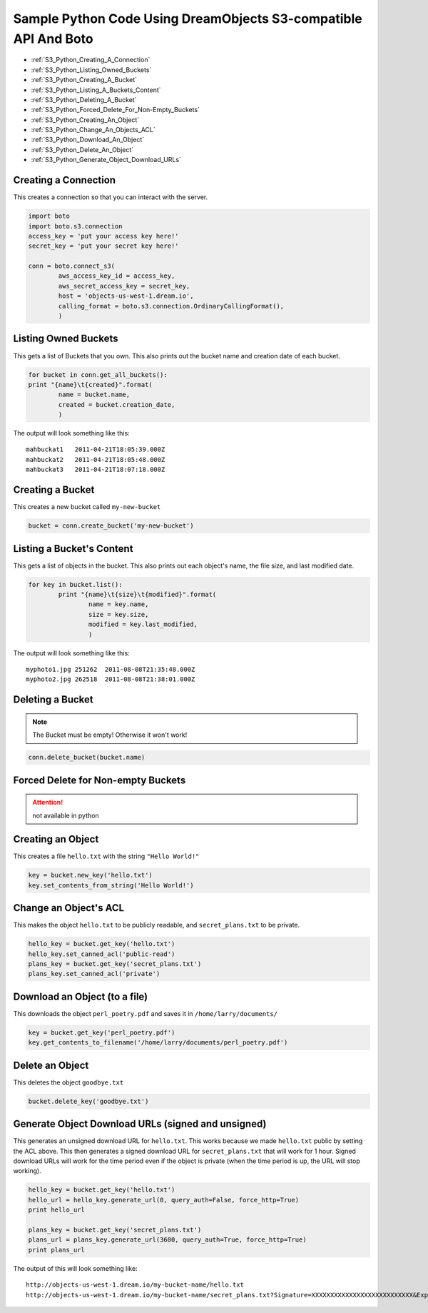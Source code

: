 Sample Python Code Using DreamObjects S3-compatible API And Boto
================================================================

.. container:: table_of_content

    - :ref:`S3_Python_Creating_A_Connection`
    - :ref:`S3_Python_Listing_Owned_Buckets`
    - :ref:`S3_Python_Creating_A_Bucket`
    - :ref:`S3_Python_Listing_A_Buckets_Content`
    - :ref:`S3_Python_Deleting_A_Bucket`
    - :ref:`S3_Python_Forced_Delete_For_Non-Empty_Buckets`
    - :ref:`S3_Python_Creating_An_Object`
    - :ref:`S3_Python_Change_An_Objects_ACL`
    - :ref:`S3_Python_Download_An_Object`
    - :ref:`S3_Python_Delete_An_Object`
    - :ref:`S3_Python_Generate_Object_Download_URLs`

.. _S3_Python_Creating_A_Connection:

Creating a Connection
---------------------

This creates a connection so that you can interact with the server.

.. code-block:: python

    import boto
    import boto.s3.connection
    access_key = 'put your access key here!'
    secret_key = 'put your secret key here!'

    conn = boto.connect_s3(
            aws_access_key_id = access_key,
            aws_secret_access_key = secret_key,
            host = 'objects-us-west-1.dream.io',
            calling_format = boto.s3.connection.OrdinaryCallingFormat(),
            )


.. _S3_Python_Listing_Owned_Buckets:

Listing Owned Buckets
---------------------

This gets a list of Buckets that you own.
This also prints out the bucket name and creation date of each bucket.

.. code-block:: python

    for bucket in conn.get_all_buckets():
    print "{name}\t{created}".format(
            name = bucket.name,
            created = bucket.creation_date,
            )

The output will look something like this::

   mahbuckat1	2011-04-21T18:05:39.000Z
   mahbuckat2	2011-04-21T18:05:48.000Z
   mahbuckat3	2011-04-21T18:07:18.000Z


.. _S3_Python_Creating_A_Bucket:

Creating a Bucket
-----------------

This creates a new bucket called ``my-new-bucket``

.. code-block:: python

    bucket = conn.create_bucket('my-new-bucket')


.. _S3_Python_Listing_A_Buckets_Content:

Listing a Bucket's Content
--------------------------

This gets a list of objects in the bucket.
This also prints out each object's name, the file size, and last
modified date.

.. code-block:: python

    for key in bucket.list():
            print "{name}\t{size}\t{modified}".format(
                    name = key.name,
                    size = key.size,
                    modified = key.last_modified,
                    )

The output will look something like this::

   myphoto1.jpg	251262	2011-08-08T21:35:48.000Z
   myphoto2.jpg	262518	2011-08-08T21:38:01.000Z


.. _S3_Python_Deleting_A_Bucket:

Deleting a Bucket
-----------------

.. note::

   The Bucket must be empty! Otherwise it won't work!

.. code-block:: python

    conn.delete_bucket(bucket.name)


.. _S3_Python_Forced_Delete_For_Non-Empty_Buckets:

Forced Delete for Non-empty Buckets
-----------------------------------

.. attention::

   not available in python


.. _S3_Python_Creating_An_Object:

Creating an Object
------------------

This creates a file ``hello.txt`` with the string ``"Hello World!"``

.. code-block:: python

    key = bucket.new_key('hello.txt')
    key.set_contents_from_string('Hello World!')


.. _S3_Python_Change_An_Objects_ACL:

Change an Object's ACL
----------------------

This makes the object ``hello.txt`` to be publicly readable, and
``secret_plans.txt`` to be private.

.. code-block:: python

    hello_key = bucket.get_key('hello.txt')
    hello_key.set_canned_acl('public-read')
    plans_key = bucket.get_key('secret_plans.txt')
    plans_key.set_canned_acl('private')


.. _S3_Python_Download_An_Object:

Download an Object (to a file)
------------------------------

This downloads the object ``perl_poetry.pdf`` and saves it in
``/home/larry/documents/``

.. code-block:: python

    key = bucket.get_key('perl_poetry.pdf')
    key.get_contents_to_filename('/home/larry/documents/perl_poetry.pdf')


.. _S3_Python_Delete_An_Object:

Delete an Object
----------------

This deletes the object ``goodbye.txt``

.. code-block:: python

    bucket.delete_key('goodbye.txt')


.. _S3_Python_Generate_Object_Download_URLs:

Generate Object Download URLs (signed and unsigned)
---------------------------------------------------

This generates an unsigned download URL for ``hello.txt``. This works
because we made ``hello.txt`` public by setting the ACL above.
This then generates a signed download URL for ``secret_plans.txt`` that
will work for 1 hour. Signed download URLs will work for the time
period even if the object is private (when the time period is up, the
URL will stop working).

.. code-block:: python

    hello_key = bucket.get_key('hello.txt')
    hello_url = hello_key.generate_url(0, query_auth=False, force_http=True)
    print hello_url

    plans_key = bucket.get_key('secret_plans.txt')
    plans_url = plans_key.generate_url(3600, query_auth=True, force_http=True)
    print plans_url

The output of this will look something like::

   http://objects-us-west-1.dream.io/my-bucket-name/hello.txt
   http://objects-us-west-1.dream.io/my-bucket-name/secret_plans.txt?Signature=XXXXXXXXXXXXXXXXXXXXXXXXXXX&Expires=1316027075&AWSAccessKeyId=XXXXXXXXXXXXXXXXXXX

.. meta::
    :labels: python S3
